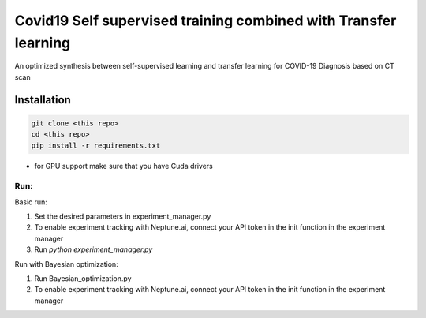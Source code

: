 ================================================================
Covid19 Self supervised training combined with Transfer learning
================================================================

An optimized synthesis between self-supervised learning and transfer learning for COVID-19 Diagnosis based on CT scan


Installation
============

.. code:: sh

  git clone <this repo>
  cd <this repo>
  pip install -r requirements.txt

* for GPU support make sure that you have Cuda drivers


Run:
^^^^

Basic run:

1. Set the desired parameters in experiment_manager.py
2. To enable experiment tracking with Neptune.ai, connect your API token in the init function in the experiment manager
3. Run `python experiment_manager.py`

Run with Bayesian optimization:

1. Run Bayesian_optimization.py
2. To enable experiment tracking with Neptune.ai, connect your API token in the init function in the experiment manager
